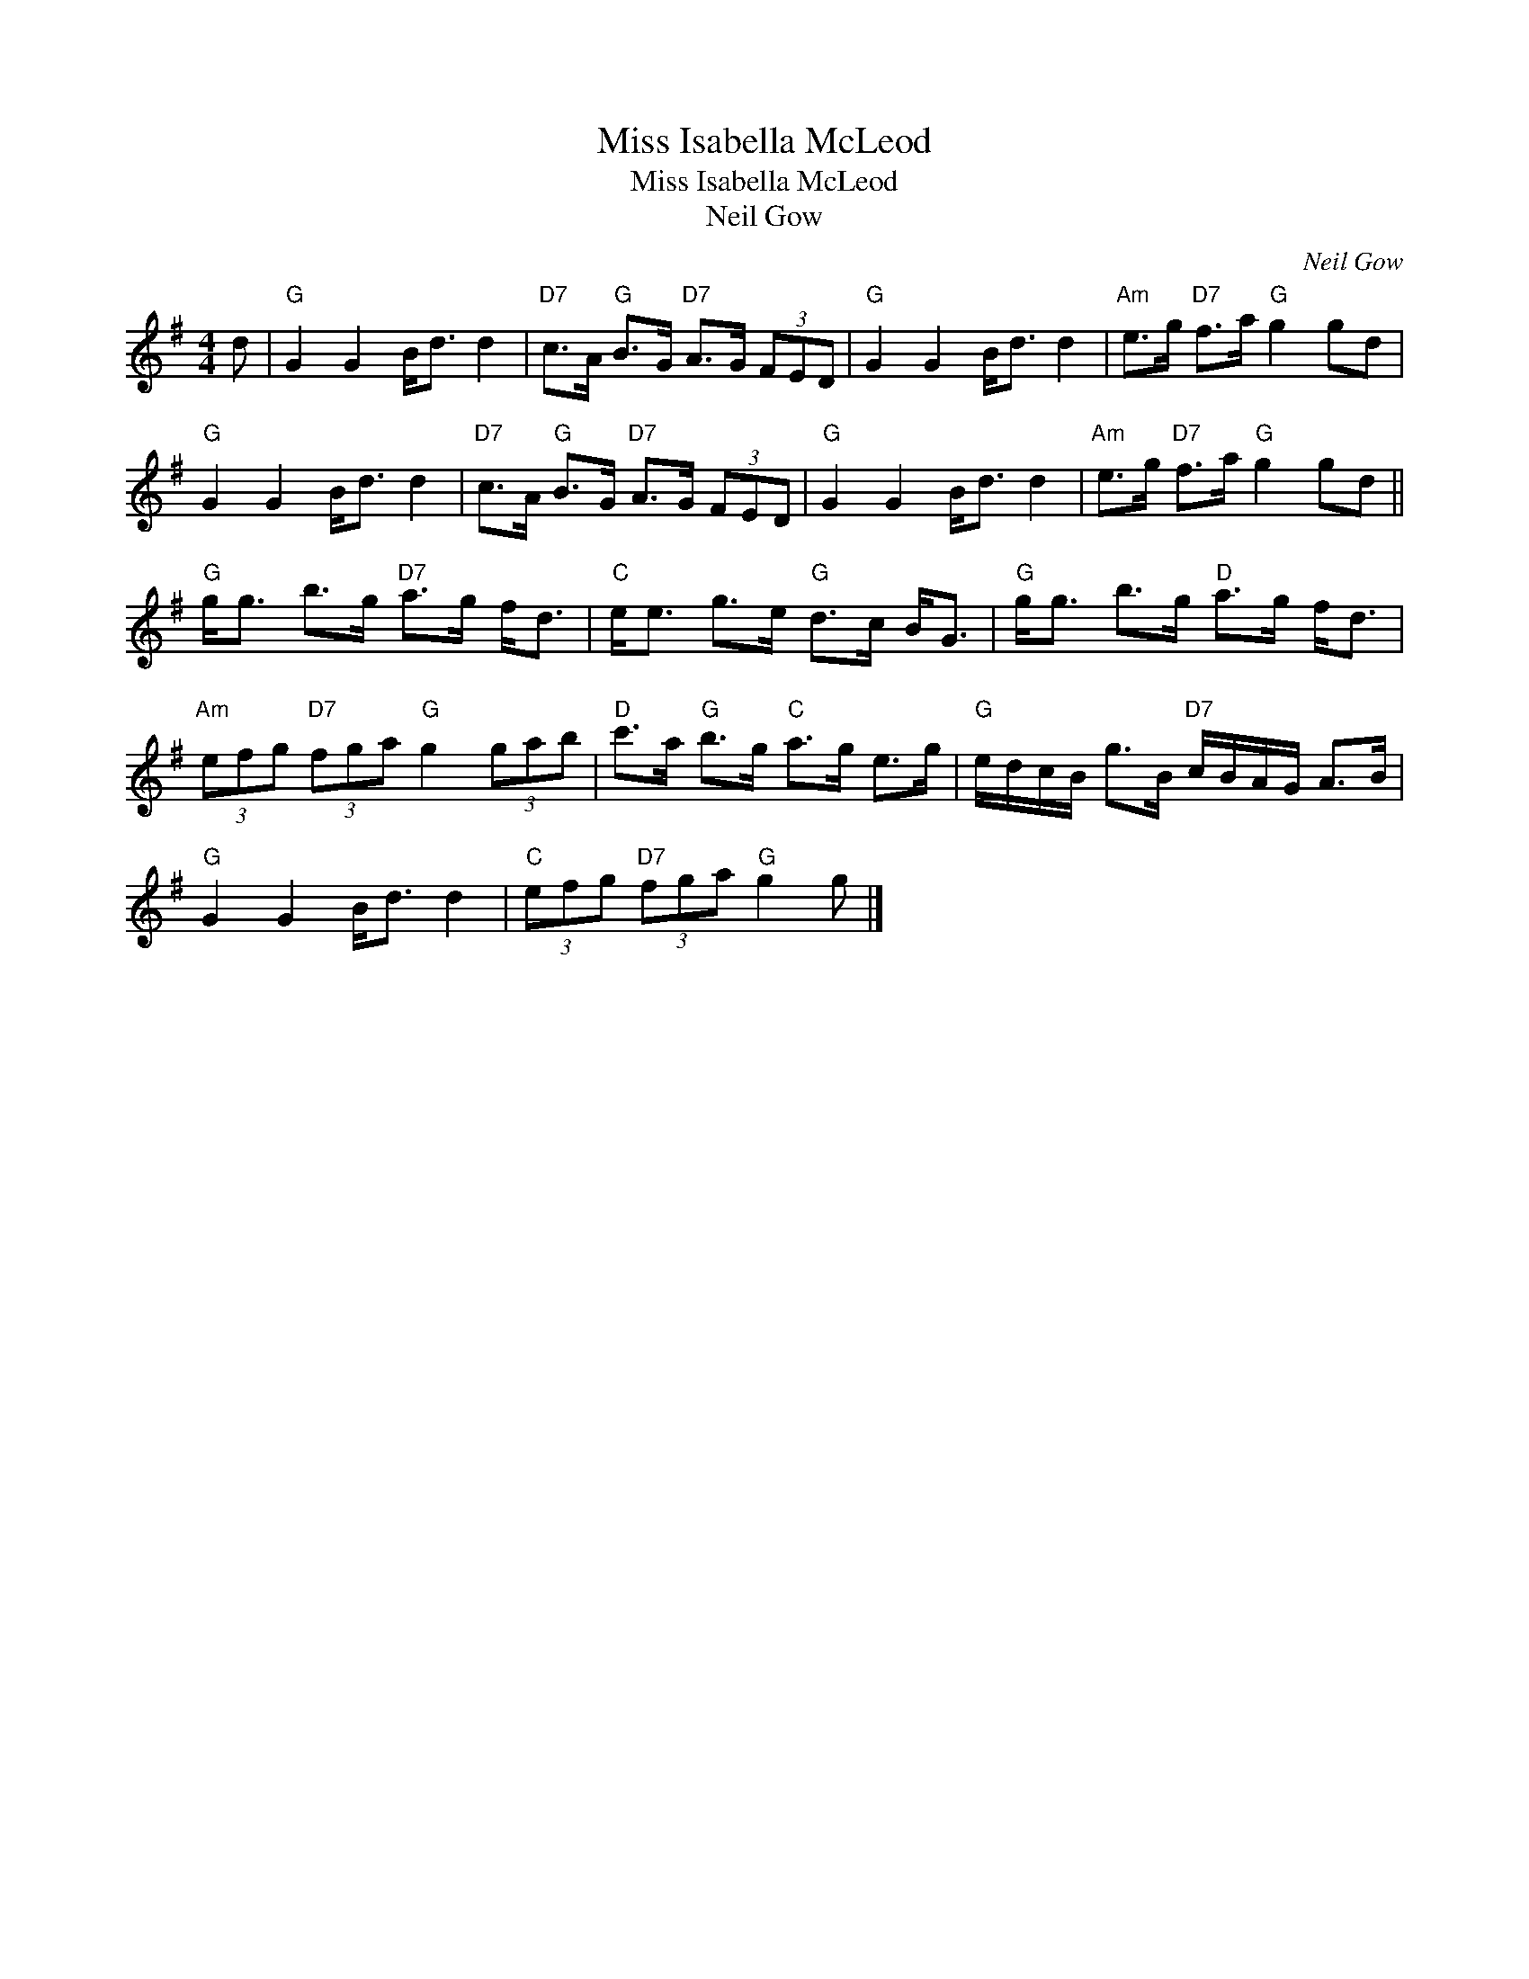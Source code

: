 X:1
T:Miss Isabella McLeod
T:Miss Isabella McLeod
T:Neil Gow
C:Neil Gow
L:1/8
M:4/4
K:G
V:1 treble 
V:1
 d |"G" G2 G2 B<d d2 |"D7" c>A"G" B>G"D7" A>G (3FED |"G" G2 G2 B<d d2 |"Am" e>g"D7" f>a"G" g2 gd | %5
"G" G2 G2 B<d d2 |"D7" c>A"G" B>G"D7" A>G (3FED |"G" G2 G2 B<d d2 |"Am" e>g"D7" f>a"G" g2 gd || %9
"G" g<g b>g"D7" a>g f<d |"C" e<e g>e"G" d>c B<G |"G" g<g b>g"D" a>g f<d | %12
"Am" (3efg"D7" (3fga"G" g2 (3gab |"D" c'>a"G" b>g"C" a>g e>g |"G" e/d/c/B/ g>B"D7" c/B/A/G/ A>B | %15
"G" G2 G2 B<d d2 |"C" (3efg"D7" (3fga"G" g2 g |] %17

